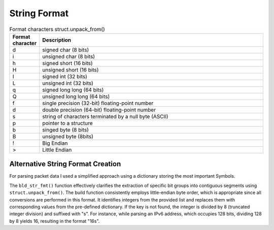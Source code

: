 String Format
=============

.. list-table:: Format characters struct.unpack_from()
   :widths: 10 90
   :header-rows: 1

   * - Format character
     - Description
   * - d
     - signed char (8 bits)
   * - i
     - unsigned char (8 bits)
   * - h
     - signed short (16 bits)
   * - H
     - unsigned short (16 bits)
   * - I
     - signed int (32 bits)
   * - L
     - unsigned int (32 bits)
   * - q
     - signed long long (64 bits)
   * - Q
     - unsigned long long (64 bits)
   * - f
     - single precision (32-bit) floating-point number
   * - d
     - double precision (64-bit) floating-point number
   * - s
     - string of characters terminated by a null byte (ASCII)
   * - p
     - pointer to a structure
   * - b
     - singed byte (8 bits)
   * - B
     - unsigned byte (8bits)
   * - !
     - Big Endian
   * - >
     - Little Endian

Alternative String Format Creation
----------------------------------

For parsing packet data I used a simplified approach using a dictionary storing the most important Symbols.

.. code-block:: python
   :linenos:

   string_format: Dict[int, str] = {
      1: '{}s',
      8: 'B',
      16: 'H',
      32: 'I',
      64: 'Q'
   }

   def bld_str_fmt(bit_list: List[int]) -> str:
      return '>' + ''.join([string_format[1].format(bits // 8) if bits not in string_format.keys() else string_format[bits] for bits in bit_list])

   bld_str_fmt([8, 8, 16, 16, 16, 8, 8, 16, 32, 32])

The ``bld_str_fmt()`` function effectively clarifies the extraction of specific bit groups into contiguous segments
using ``struct.unpack_from()``. The build function consistently employs little-endian byte order, which is appropriate
since all conversions are performed in this format. It identifies integers from the provided list and replaces them
with corresponding values from the pre-defined dictionary. If the key is not found, the integer is divided by
8 (truncated integer division) and suffixed with "s". For instance, while parsing an IPv6 address, which occupies
128 bits, dividing 128 by 8 yields 16, resulting in the format "16s".